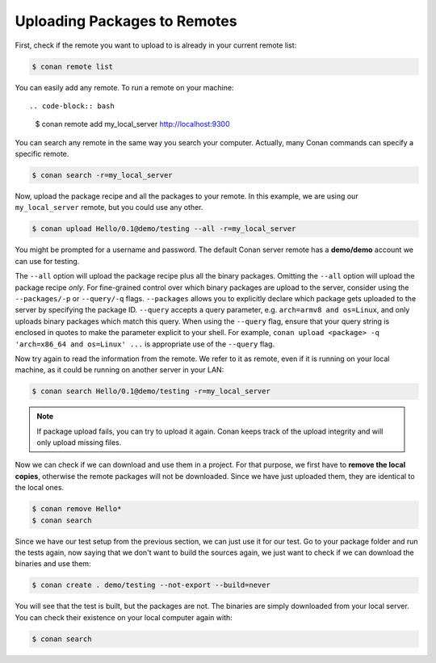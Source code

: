 Uploading Packages to Remotes
=============================

First, check if the remote you want to upload to is already in your current remote list:

.. code-block:: bash

    $ conan remote list

You can easily add any remote. To run a remote on your machine::

.. code-block:: bash

    $ conan remote add my_local_server http://localhost:9300

You can search any remote in the same way you search your computer. Actually, many Conan commands
can specify a specific remote.

.. code-block:: bash

    $ conan search -r=my_local_server

Now, upload the package recipe and all the packages to your remote. In this example, we are using
our ``my_local_server`` remote, but you could use any other.

.. code-block:: bash

    $ conan upload Hello/0.1@demo/testing --all -r=my_local_server

You might be prompted for a username and password. The default Conan server remote has a
**demo/demo** account we can use for testing.


The ``--all`` option will upload the package recipe plus all the binary packages. Omitting the
``--all`` option will upload the package recipe *only*. For fine-grained control over which binary
packages are upload to the server, consider using the ``--packages/-p`` or ``--query/-q`` flags.
``--packages`` allows you to explicitly declare which package gets uploaded to the server by
specifying the package ID. ``--query`` accepts a query parameter, e.g. ``arch=armv8 and os=Linux``,
and only uploads binary packages which match this query. When using the ``--query`` flag, ensure
that your query string is enclosed in quotes to make the parameter explicit to your shell. For
example, ``conan upload <package> -q 'arch=x86_64 and os=Linux' ...`` is appropriate use of the
``--query`` flag.

Now try again to read the information from the remote. We refer to it as remote, even if it is running on your local
machine, as it could be running on another server in your LAN:

.. code-block:: bash

    $ conan search Hello/0.1@demo/testing -r=my_local_server

.. note::

    If package upload fails, you can try to upload it again. Conan keeps track of the
    upload integrity and will only upload missing files.

Now we can check if we can download and use them in a project. For that purpose, we first
have to **remove the local copies**, otherwise the remote packages will not be downloaded. Since we
have just uploaded them, they are identical to the local ones.

.. code-block:: bash

    $ conan remove Hello*
    $ conan search

Since we have our test setup from the previous section, we can just use it for our test. Go to your
package folder and run the tests again, now saying that we don't want to build the sources again, we
just want to check if we can download the binaries and use them:

.. code-block:: bash

    $ conan create . demo/testing --not-export --build=never

You will see that the test is built, but the packages are not. The binaries are simply downloaded
from your local server. You can check their existence on your local computer again with:

.. code-block:: bash

    $ conan search
